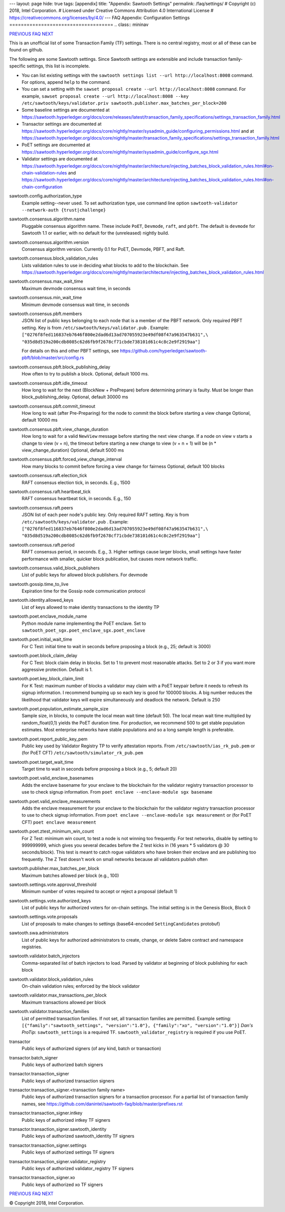 ---
layout: page
hide: true
tags: [appendix]
title: "Appendix: Sawtooth Settings"
permalink: /faq/settings/
# Copyright (c) 2018, Intel Corporation.
# Licensed under Creative Commons Attribution 4.0 International License
# https://creativecommons.org/licenses/by/4.0/
---
FAQ Appendix: Configuration Settings
====================================
.. class:: mininav

PREVIOUS_ FAQ_ NEXT_

.. contents::


This is an unofficial list of some Transaction Family (TF) settings.
There is no central registry, most or all of these can be found on github.

The following are some Sawtooth settings.
Since Sawtooth settings are extensible and include transaction family-specific settings, this list is incomplete.

* You can list existing settings with the
  ``sawtooth settings list --url http://localhost:8008`` command.
  For options, append ``help`` to the command.

* You can set a setting with the ``sawset proposal create --url http://localhost:8008`` command.  For example,
  ``sawset proposal create --url http://localhost:8008 --key /etc/sawtooth/keys/validator.priv sawtooth.publisher.max_batches_per_block=200``

* Some baseline settings are documented at https://sawtooth.hyperledger.org/docs/core/releases/latest/transaction_family_specifications/settings_transaction_family.html
* Transactor settings are documented at https://sawtooth.hyperledger.org/docs/core/nightly/master/sysadmin_guide/configuring_permissions.html
  and at https://sawtooth.hyperledger.org/docs/core/nightly/master/transaction_family_specifications/settings_transaction_family.html
* PoET settings are documented at https://sawtooth.hyperledger.org/docs/core/nightly/master/sysadmin_guide/configure_sgx.html
* Validator settings are documented at https://sawtooth.hyperledger.org/docs/core/nightly/master/architecture/injecting_batches_block_validation_rules.html#on-chain-validation-rules
  and https://sawtooth.hyperledger.org/docs/core/nightly/master/architecture/injecting_batches_block_validation_rules.html#on-chain-configuration

sawtooth.config.authorization_type
    Example setting--never used.  To set authorization type, use command line option ``sawtooth-validator --network-auth {trust|challenge}``

sawtooth.consensus.algorithm.name
    Pluggable consensus algorithm name. These include ``PoET``, ``Devmode``, ``raft``, and ``pbft``.  The default is ``devmode`` for Sawtooth 1.1 or earlier, with no default for the (unreleased) nightly build.
sawtooth.consensus.algorithm.version
    Consensus algorithm version. Currently 0.1 for PoET, Devmode, PBFT, and Raft.
sawtooth.consensus.block_validation_rules
    Lists validation rules to use in deciding what blocks to add to the blockchain.
    See https://sawtooth.hyperledger.org/docs/core/nightly/master/architecture/injecting_batches_block_validation_rules.html
sawtooth.consensus.max_wait_time
    Maximum devmode consensus wait time, in seconds
sawtooth.consensus.min_wait_time
    Minimum devmode consensus wait time, in seconds

sawtooth.consensus.pbft.members
    JSON list of public keys belonging to each node that is a member of the PBFT
    network. Only required PBFT setting.
    Key is from ``/etc/sawtooth/keys/validator.pub`` .
    Example:
    ``["0276f8fed116837eb7646f800e2dad6d13ad707055923e49df08f47a963547b631",\
    "035d8d519a200cdb8085c62d6fb9f2678cf71cbde738101d61c4c8c2e9f2919aa"]``

    For details on this and other PBFT settings, see
    https://github.com/hyperledger/sawtooth-pbft/blob/master/src/config.rs
sawtooth.consensus.pbft.block_publishing_delay
    How often to try to publish a block. Optional, default 1000 ms.
sawtooth.consensus.pbft.idle_timeout
    How long to wait for the next (BlockNew + PrePrepare) before determining
    primary is faulty. Must be longer than block_publishing_delay.
    Optional, default 30000 ms
sawtooth.consensus.pbft.commit_timeout
    How long to wait (after Pre-Preparing) for the node to commit the block
    before starting a view change
    Optional, default 10000 ms
sawtooth.consensus.pbft.view_change_duration
    How long to wait for a valid ``NewView`` message before starting the next
    view change. If a node on view v starts a change to view (v + n), the
    timeout before starting a new change to view (v + n + 1) will be
    (n * view_change_duration)
    Optional, default 5000 ms
sawtooth.consensus.pbft.forced_view_change_interval
    How many blocks to commit before forcing a view change for fairness
    Optional, default 100 blocks

sawtooth.consensus.raft.election_tick
    RAFT consensus election tick, in seconds. E.g., 1500
sawtooth.consensus.raft.heartbeat_tick
    RAFT consensus heartbeat tick, in seconds. E.g., 150
sawtooth.consensus.raft.peers
    JSON list of each peer node's public key. Only required RAFT setting.
    Key is from ``/etc/sawtooth/keys/validator.pub`` .
    Example:
    ``["0276f8fed116837eb7646f800e2dad6d13ad707055923e49df08f47a963547b631",\
    "035d8d519a200cdb8085c62d6fb9f2678cf71cbde738101d61c4c8c2e9f2919aa"]``
sawtooth.consensus.raft.period
    RAFT consensus period, in seconds. E.g., 3. Higher settings cause larger blocks, small settings have faster performance with smaller, quicker block publication, but causes more network traffic.
sawtooth.consensus.valid_block_publishers
    List of public keys for allowed block publishers. For devmode

sawtooth.gossip.time_to_live
    Expiration time for the Gossip node communication protocol

sawtooth.identity.allowed_keys
    List of keys allowed to make identity transactions to the identity TP

sawtooth.poet.enclave_module_name
    Python module name implementing the PoET enclave.
    Set to ``sawtooth_poet_sgx.poet_enclave_sgx.poet_enclave``
sawtooth.poet.initial_wait_time
    For C Test: initial time to wait in seconds before proposing a block (e.g., 25; default is 3000)
sawtooth.poet.block_claim_delay
    For C Test: block claim delay in blocks.
    Set to 1 to prevent most reasonable attacks.
    Set to 2 or 3 if you want more aggressive protection. Default is 1.
sawtooth.poet.key_block_claim_limit
    For K Test: maximum number of blocks a validator may claim with a PoET keypair before it needs to refresh its signup information.
    I recommend bumping up so each key is good for 100000 blocks.
    A big number reduces the likelihood that validator keys will expire simultaneously and deadlock the network. Default is 250
sawtooth.poet.population_estimate_sample_size
    Sample size, in blocks, to compute the local mean wait time (default 50).
    The local mean wait time multiplied by random_float(0,1) yields the PoET duration time.
    For production, we recommend 500 to get stable population estimates. Most enterprise networks have stable populations and so a long sample length is preferable.
sawtooth.poet.report_public_key_pem
    Public key used by Validator Registry TP to verify attestation reports.
    From ``/etc/sawtooth/ias_rk_pub.pem`` or (for PoET CFT) ``/etc/sawtooth/simulator_rk_pub.pem``
sawtooth.poet.target_wait_time
    Target time to wait in seconds before proposing a block (e.g., 5; default 20)
sawtooth.poet.valid_enclave_basenames
    Adds the enclave basename for your enclave to the blockchain for the validator registry transaction processor to use to check signup information.
    From ``poet enclave --enclave-module sgx basename``
sawtooth.poet.valid_enclave_measurements
    Adds the enclave measurement for your enclave to the blockchain for the validator registry transaction processor to use to check signup information.
    From ``poet enclave --enclave-module sgx measurement`` or (for PoET CFT) ``poet enclave measurement``
sawtooth.poet.ztest_minimum_win_count
    For Z Test: minimum win count, to test a node is not winning too frequently.
    For test networks, disable by setting to 999999999, which gives you several decades before the Z test kicks in (16 years * 5 validators @ 30 seconds/block). This test is meant to catch rogue validators who have broken their enclave and are publishing too frequently.  The Z Test doesn't work on small networks because all validators publish often

sawtooth.publisher.max_batches_per_block
    Maximum batches allowed per block (e.g., 100)

sawtooth.settings.vote.approval_threshold
    Minimum number of votes required to accept or reject a proposal (default 1)
sawtooth.settings.vote.authorized_keys
    List of public keys for authorized voters for on-chain settings.
    The initial setting is in the Genesis Block, Block 0
sawtooth.settings.vote.proposals
    List of proposals to make changes to settings (base64-encoded ``SettingCandidates`` protobuf)

sawtooth.swa.administrators
    List of public keys for authorized administrators to create, change, or delete Sabre contract and namespace registries.

sawtooth.validator.batch_injectors
    Comma-separated list of batch injectors to load.
    Parsed by validator at beginning of block publishing for each block
sawtooth.validator.block_validation_rules
    On-chain validation rules; enforced by the block validator
sawtooth.validator.max_transactions_per_block
    Maximum transactions allowed per block
sawtooth.validator.transaction_families
    List of permitted transaction families.
    If not set, all transaction families are permitted.
    Example setting:
    ``[{"family":"sawtooth_settings", "version":"1.0"}, {"family":"xo", "version":"1.0"}]``
    *Dan's ProTip*: ``sawtooth_settings`` is a required TF. ``sawtooth_validator_registry`` is required if you use PoET.

transactor
    Public keys of authorized signers (of any kind, batch or transaction)
transactor.batch_signer
    Public keys of authorized batch signers
transactor.transaction_signer
    Public keys of authorized transaction signers
transactor.transaction_signer.<transaction family name>
    Public keys of authorized transaction signers for a transaction processor.
    For a partial list of transaction family names,
    see https://github.com/danintel/sawtooth-faq/blob/master/prefixes.rst
transactor.transaction_signer.intkey
    Public keys of authorized intkey TF signers
transactor.transaction_signer.sawtooth_identity
    Public keys of authorized sawtooth_identity TF signers
transactor.transaction_signer.settings
    Public keys of authorized settings TF signers
transactor.transaction_signer.validator_registry
    Public keys of authorized validator_registry TF signers
transactor.transaction_signer.xo
    Public keys of authorized xo TF signers

.. class:: mininav

PREVIOUS_ FAQ_ NEXT_

.. _PREVIOUS: /faq/prefixes/
.. _FAQ: /faq/
.. _NEXT: /faq/videos/

© Copyright 2018, Intel Corporation.
